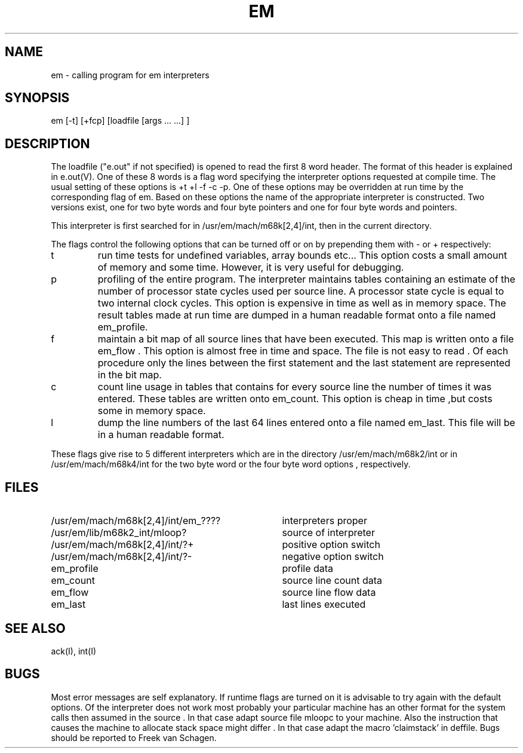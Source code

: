 .\" $Header$
.TH EM I
.ad
.SH NAME
em \- calling program for em interpreters
.SH SYNOPSIS
em [-t] [+fcp] [loadfile [args ... ...] ]
.SH DESCRIPTION
The loadfile ("e.out" if not specified) is opened to read the first 8 word header.
The format of this header is explained in e.out(V).
One of these 8 words is a flag word
specifying the interpreter options requested at compile time.
The usual setting of these options is +t +l -f -c -p.
One of these options may be overridden at run time
by the corresponding flag of em.
Based on these options the name of the appropriate interpreter
is constructed.
Two versions exist, one for two byte words and four byte pointers and
one for four byte words and pointers.
.PP
This interpreter is first searched for in /usr/em/mach/m68k[2,4]/int, then in the current
directory.
.PP
The flags control the following options that can be turned off
or on by prepending them with - or + respectively:
.IP t
run time tests for undefined variables, array bounds etc...
This option costs a small amount of memory and some time.
However, it is very useful for debugging.
.IP p
profiling of the entire program. The interpreter maintains tables containing
an estimate of the number of processor state cycles used per source line.
A processor state cycle is equal to two internal clock cycles.
This option is expensive in time as well as in memory space.
The result tables made at run time are dumped in a human readable
format onto a file named
em_profile.
.IP f
maintain a bit map of all source lines that have been executed.
This map is written onto a file em_flow .
This option is almost free in time and space.
The file is not easy to read .
Of each procedure only the lines between the first statement and the last
statement are represented in the bit map.
.IP c
count line usage in tables that
contains for every source line the number of times it
was entered.
These tables are written onto em_count.
This option is cheap in time ,but costs some in memory space.
.IP l
dump the line numbers of the last 64 lines entered onto a file named
em_last.
This file will be in a human readable format.
.PP
These flags
give rise to 5 different interpreters which are in the
directory /usr/em/mach/m68k2/int or in /usr/em/mach/m68k4/int
for the two byte word or the four byte word options , respectively.
.PP
.SH "FILES"
.IP /usr/em/mach/m68k[2,4]/int/em_???? 35
interpreters proper
.PD 0
.IP /usr/em/lib/m68k2_int/mloop?
source of interpreter
.IP /usr/em/mach/m68k[2,4]/int/?+
positive option switch
.IP /usr/em/mach/m68k[2,4]/int/?-
negative option switch
.IP em_profile
profile data
.IP em_count
source line count data
.IP em_flow
source line flow data
.IP em_last
last lines executed
.PD
.SH "SEE ALSO"
ack(I), int(I)
.SH BUGS
Most error messages are self explanatory.
If runtime flags are turned on it is advisable to try again
with the default options.
Of the interpreter does not work most probably your particular
machine has an other format for the system calls then assumed
in the source .
In that case adapt source file mloopc to your machine.
Also the instruction that causes the machine to allocate stack
space might differ .
In that case adapt the macro 'claimstack' in deffile.
Bugs should be reported to Freek van Schagen.
